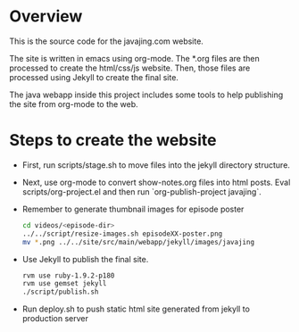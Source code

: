 * Overview

This is the source code for the javajing.com website. 

The site is written in emacs using org-mode. The *.org
files are then processed to create the html/css/js website. Then,
those files are processed using Jekyll to create the final site.

The java webapp inside this project includes some tools to help
publishing the site from org-mode to the web.

* Steps to create the website

- First, run scripts/stage.sh to move files into the jekyll directory
  structure.

- Next, use org-mode to convert show-notes.org files into html posts.
  Eval scripts/org-project.el and then run `org-publish-project
  javajing`.

- Remember to generate thumbnail images for episode poster
  #+begin_src sh
  cd videos/<episode-dir>
  ../../script/resize-images.sh episodeXX-poster.png
  mv *.png ../../site/src/main/webapp/jekyll/images/javajing
  #+end_src

- Use Jekyll to publish the final site. 
  #+BEGIN_SRC sh
rvm use ruby-1.9.2-p180
rvm use gemset jekyll
./script/publish.sh
  #+END_SRC

- Run deploy.sh to push static html site generated from jekyll to
  production server


